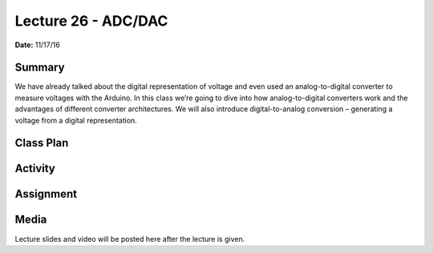 .. _lecture_26:

Lecture 26 - ADC/DAC
====================

**Date:** 11/17/16

Summary
-------
We have already talked about the digital representation of voltage and even used
an analog-to-digital converter to measure voltages with the Arduino. In this
class we’re going to dive into how analog-to-digital converters work and the
advantages of different converter architectures. We will also introduce
digital-to-analog conversion – generating a voltage from a digital
representation.

Class Plan
----------

Activity
--------

Assignment
----------

Media
-----
Lecture slides and video will be posted here after the lecture is given.
